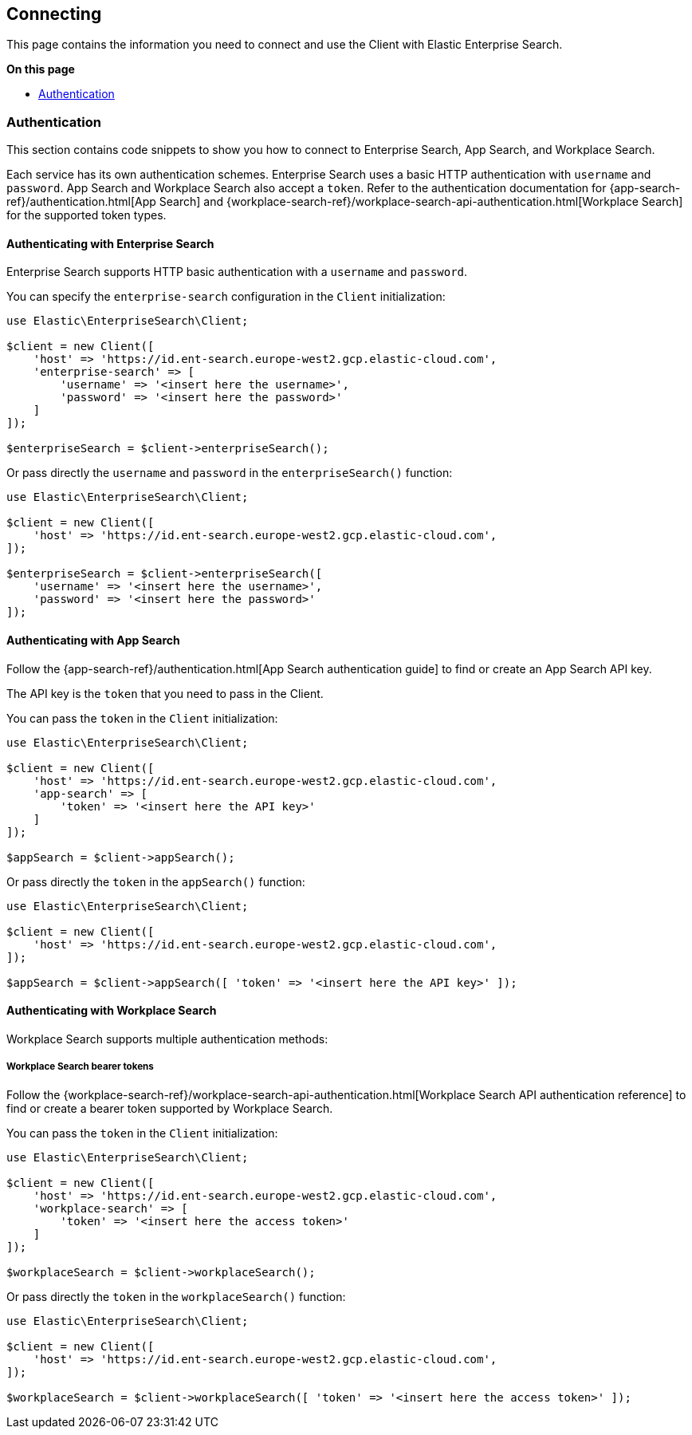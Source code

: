[[connecting]]
== Connecting


This page contains the information you need to connect and use the Client with Elastic Enterprise Search.

**On this page**

* <<authentication>>


[discrete]
[[authentication]]
=== Authentication


This section contains code snippets to show you how to connect to Enterprise Search, App Search, and Workplace Search.

Each service has its own authentication schemes. Enterprise Search uses a basic HTTP authentication with `username` and `password`.
App Search and Workplace Search also accept a `token`.
Refer to the authentication documentation for {app-search-ref}/authentication.html[App Search] and {workplace-search-ref}/workplace-search-api-authentication.html[Workplace Search] for the supported token types.

[discrete]
[[auth-ent]]
==== Authenticating with Enterprise Search

Enterprise Search supports HTTP basic authentication with a `username` and `password`.

You can specify the `enterprise-search` configuration in the `Client` initialization:

[source,php]
----------------------------
use Elastic\EnterpriseSearch\Client;

$client = new Client([
    'host' => 'https://id.ent-search.europe-west2.gcp.elastic-cloud.com',
    'enterprise-search' => [
        'username' => '<insert here the username>',
        'password' => '<insert here the password>'
    ]
]);

$enterpriseSearch = $client->enterpriseSearch();
----------------------------

Or pass directly the `username` and `password` in the `enterpriseSearch()` function:

[source,php]
----------------------------
use Elastic\EnterpriseSearch\Client;

$client = new Client([
    'host' => 'https://id.ent-search.europe-west2.gcp.elastic-cloud.com',
]);

$enterpriseSearch = $client->enterpriseSearch([
    'username' => '<insert here the username>',
    'password' => '<insert here the password>'
]);
----------------------------


[discrete]
[[auth-as]]
==== Authenticating with App Search

Follow the {app-search-ref}/authentication.html[App Search authentication guide] to find or create an App Search API key.

The API key is the `token` that you need to pass in the Client.

You can pass the `token` in the `Client` initialization:

[source,php]
----------------------------
use Elastic\EnterpriseSearch\Client;

$client = new Client([
    'host' => 'https://id.ent-search.europe-west2.gcp.elastic-cloud.com',
    'app-search' => [
        'token' => '<insert here the API key>'
    ]
]);

$appSearch = $client->appSearch();
----------------------------

Or pass directly the `token` in the `appSearch()` function:

[source,php]
----------------------------
use Elastic\EnterpriseSearch\Client;

$client = new Client([
    'host' => 'https://id.ent-search.europe-west2.gcp.elastic-cloud.com',
]);

$appSearch = $client->appSearch([ 'token' => '<insert here the API key>' ]);
----------------------------

[discrete]
[[auth-ws]]
==== Authenticating with Workplace Search

Workplace Search supports multiple authentication methods:

[discrete]
[[access-tokens]]
===== Workplace Search bearer tokens

Follow the {workplace-search-ref}/workplace-search-api-authentication.html[Workplace Search API authentication reference] to find or create a bearer token supported by Workplace Search.

You can pass the `token` in the `Client` initialization:

[source,php]
----------------------------
use Elastic\EnterpriseSearch\Client;

$client = new Client([
    'host' => 'https://id.ent-search.europe-west2.gcp.elastic-cloud.com',
    'workplace-search' => [
        'token' => '<insert here the access token>'
    ]
]);

$workplaceSearch = $client->workplaceSearch();
----------------------------

Or pass directly the `token` in the `workplaceSearch()` function:

[source,php]
----------------------------
use Elastic\EnterpriseSearch\Client;

$client = new Client([
    'host' => 'https://id.ent-search.europe-west2.gcp.elastic-cloud.com',
]);

$workplaceSearch = $client->workplaceSearch([ 'token' => '<insert here the access token>' ]);
----------------------------


